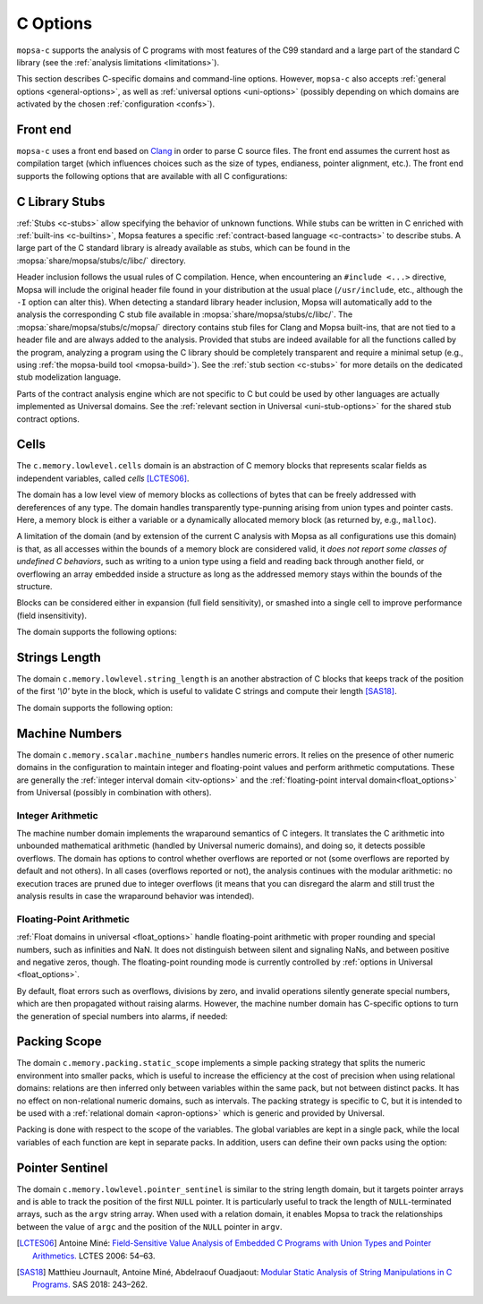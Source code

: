 .. _c-options:

C Options
=========

``mopsa-c`` supports the analysis of C programs with most features of the C99 standard and a large part of the standard C library (see the :ref:`analysis limitations <limitations>`).

This section describes C-specific domains and command-line options.
However, ``mopsa-c`` also accepts :ref:`general options <general-options>`, as well as :ref:`universal options <uni-options>` (possibly depending on which domains are activated by the chosen :ref:`configuration <confs>`).


Front end
---------

``mopsa-c`` uses a front end based on `Clang <https://clang.llvm.org/>`_ in order to parse C source files.
The front end assumes the current host as compilation target (which influences choices such as the size of types, endianess, pointer alignment, etc.).
The front end supports the following options that are available with all C configurations:

.. program:: mopsa-c

.. option:: -I <dir>

   Add the directory ``<dir>`` to the search path for header files.

   Note that, as Mopsa uses Clang as a front end, default system include paths (such as ``/usr/include``) are implicitly searched (as it would for a C compilation).


.. option:: -ccopt <opt>

   Pass the option ``<opt>`` to the Clang front end.

   Possible uses include defining a preprocessor symbol, as in ``-ccopt -DSYMBOL`` or ``-ccopt -DSYMBOL=value``.
   Not that, if the preprocessor option contains several words separated by spaces, then ``-ccopt`` must be repeated before each new word.

.. option:: -c-entry <function>

   Name of the entry point to analyze (default: ``main``).

.. option:: -c-symbolic-args <min>[:<max>]

   Set a value or a range for the number of command-line arguments given to ``main`` (default: ``1:32766``).

   The function ``int main(int argc, char* argv[])`` is analyzed by assuming that ``argc`` is an integer between two bounds, and ``argv`` is a ``NULL``-terminated array of ``argc`` strings.
   The precise value of ``argc`` and the length of each string are actually symbolic values: the analysis takes into account all possible combinations of argument numbers between the bounds, of string size, and string contents.
   This allows covering a large range of program behaviors during the analysis.

   The option allows setting either a fixed value ``-c-symbolic-args nb`` or a range ``-c-symbolic-args min:max`` for the number of command-line arguments.
   Not that ``argc`` actually equals one plus the number of command-line arguments.
   The effect of this option is exemplified in our :ref:`C benchmarks <c-benchs>` on Coreutils.

.. option:: -make-target <target>

   Name of the compiled target to analyze in a compilation database.

   This option is used in combination with a compilation database ``mopsa.db`` when the database contains several targets.
   See :ref:`the mopsa-build tool <mopsa-build>` for more details.

.. option:: -disable-parser-cache

   Disable the cache of the Clang parser.

   Unless this option is specified, the Clang-based parser stores pre-parsed AST of the compilation units (compiled C files) it encounters and reuses them when possible.
   An AST is stored as a file with the ``.mopsa_ast`` extension.
   This allows speeding up the front end when analyzing several times the same program or analyzing several programs that share some source files (this is for instance the case of our :ref:`C benchmarks <c-benchs>` on Coreutils).


.. option:: -Wall

   Output Clang's warnings that are generated during parsing.

.. _c-stub-options:

C Library Stubs
---------------

:ref:`Stubs <c-stubs>` allow specifying the behavior of unknown functions.
While stubs can be written in C enriched with :ref:`built-ins <c-builtins>`, Mopsa features a specific :ref:`contract-based language <c-contracts>` to describe stubs.
A large part of the C standard library is already available as stubs, which can be found in the :mopsa:`share/mopsa/stubs/c/libc/` directory.

Header inclusion follows the usual rules of C compilation.
Hence, when encountering  an ``#include <...>`` directive, Mopsa will include the original header file found in your distribution at the usual place (``/usr/include``, etc., although the ``-I`` option can alter this).
When detecting a standard library header inclusion, Mopsa will automatically add to the analysis the corresponding C stub file available in :mopsa:`share/mopsa/stubs/c/libc/`.
The :mopsa:`share/mopsa/stubs/c/mopsa/` directory contains stub files for Clang and Mopsa built-ins, that are not tied to a header file and are always added to the analysis.
Provided that stubs are indeed available for all the functions called by the program, analyzing a program using the C library should be completely transparent and require a minimal setup (e.g., using :ref:`the mopsa-build tool <mopsa-build>`).
See the :ref:`stub section <c-stubs>` for more details on the dedicated stub modelization language.

.. option:: -use-stub <fun1>,...

   Set the list of functions for which the contract stubs are used instead of the declarations when both are available (default: empty).

   By default, when a stub contract is available for a function that also has a C definition, the C code is used, unless the function is listed in this option.

.. option:: -without-libc

   Disable contract stubs of the standard C library.

Parts of the contract analysis engine which are not specific to C but could be used by other languages are actually implemented as Universal domains.
See the :ref:`relevant section in Universal <uni-stub-options>` for the shared stub contract options.

.. _cells-options:

Cells
-----

The ``c.memory.lowlevel.cells`` domain is an abstraction of C memory blocks that represents scalar fields as independent variables, called *cells* [LCTES06]_.

The domain has a low level view of memory blocks as collections of bytes that can be freely addressed with dereferences of any type.
The domain handles transparently type-punning arising from union types and pointer casts.
Here, a memory block is either a variable or a dynamically allocated memory block (as returned by, e.g., ``malloc``).

A limitation of the domain (and by extension of the current C analysis with Mopsa as all configurations use this domain) is that, as all accesses within the bounds of a memory block are considered valid, it *does not report some classes of undefined C behaviors*, such as writing to a union type using a field and reading back through another field, or overflowing an array embedded inside a structure as long as the addressed memory stays within the bounds of the structure.

Blocks can be considered either in expansion (full field sensitivity), or smashed into a single cell to improve performance (field insensitivity).

The domain supports the following options:

.. program:: c.memory.lowlevel.cells

.. option:: -cell-deref-expand <int>

   Set the maximal number of expanded cells when dereferencing a pointer (default: ``1``).

.. option:: -cell-smash

   Activate the on-demand smashing when the expansion threshold is reached.
   This option is currently limited to smashing pointer cells only.


.. _string-length-options:

Strings Length
--------------

The domain ``c.memory.lowlevel.string_length`` is an another abstraction of C blocks that keeps track of the position of the first `'\\0'` byte in the block, which is useful to validate C strings and compute their length [SAS18]_.

The domain supports the following option:

.. program:: c.memory.lowlevel.string_length

.. option:: -c-track-string-length <bool>

   Track the lengths of dynamic strings (default: ``true``).

   When set to false, the domain will only track the length of literal strings (which is less resource intensive but sufficient in some cases).


.. _machine-options:


Machine Numbers
---------------

The domain ``c.memory.scalar.machine_numbers`` handles numeric errors.
It relies on the presence of other numeric domains in the configuration to maintain integer and floating-point values and perform arithmetic computations.
These are generally the :ref:`integer interval domain <itv-options>` and the :ref:`floating-point interval domain<float_options>` from Universal (possibly in combination with others).

.. program:: c.memory.scalar.machine_numbers

Integer Arithmetic
~~~~~~~~~~~~~~~~~~

The machine number domain implements the wraparound semantics of C integers.
It translates the C arithmetic into unbounded mathematical arithmetic (handled by Universal numeric domains), and doing so, it detects possible overflows.
The domain has options to control whether overflows are reported or not (some overflows are reported by default and not others).
In all cases (overflows reported or not), the analysis continues with the modular arithmetic: no execution traces are pruned due to integer overflows (it means that you can disregard the alarm and still trust the analysis results in case the wraparound behavior was intended).

.. option:: -c-check-signed-arithmetic-overflow <bool>

   Report overflows in signed integer arithmetic (default: ``true``).

.. option:: -c-check-unsigned-arithmetic-overflow <bool>

   Report overflows in unsigned integer arithmetic (default: ``false``).

.. option:: -c-check-explicit-cast-overflow <bool>

   Report overflows in explicit casts (default: ``false``).

.. option:: -c-check-signed-implicit-cast-overflow <bool>

   Report overflows in implicit casts to signed integer (default: ``true``).

.. option:: -c-check-unsigned-implicit-cast-overflow <bool>

   Report overflows in implicit casts to unsigned integer (default: ``true``).


Floating-Point Arithmetic
~~~~~~~~~~~~~~~~~~~~~~~~~

:ref:`Float domains in universal <float_options>` handle floating-point arithmetic with proper rounding and special numbers, such as infinities and NaN.
It does not distinguish between silent and signaling NaNs, and between positive and negative zeros, though.
The floating-point rounding mode is currently controlled by :ref:`options in Universal <float_options>`.

By default, float errors such as overflows, divisions by zero, and invalid operations silently generate special numbers, which are then propagated without raising alarms.
However, the machine number domain has C-specific options to turn the generation of special numbers into alarms, if needed:

.. option:: -c-check-float-division-by-zero <bool>

   Float divisions by 0 generate alarms instead of infinities (default: ``false``).

   If enabled, the analysis continues with only the floating-point values that did not trigger a division by 0, and the result does not contain infinities.

.. option:: -c-check-float-invalid-operation <bool>

   Invalid float operations generate alarms instead of silent NaN (default: ``false``).

   If enabled, the analysis continues with only the floating-point values that did not trigger an invalid operation, and the result does not contain NaN.

.. option:: -c-check-float-overflow <bool>

   Float overflows generate errors instead of infinities (default: ``false``).

   If enabled, the analysis continues with only the floating-point values that did not trigger an overflow, and the result does not contain infinities.


.. _pack-options:

Packing Scope
-------------

The domain ``c.memory.packing.static_scope`` implements a simple packing strategy that splits the numeric environment into smaller packs, which is useful to increase the efficiency at the cost of precision when using relational domains: relations are then inferred only between variables within the same pack, but not between distinct packs.
It has no effect on non-relational numeric domains, such as intervals.
The packing strategy is specific to C, but it is intended to be used with a :ref:`relational domain <apron-options>` which is generic and provided by Universal.

Packing is done with respect to the scope of the variables.
The global variables are kept in a single pack, while the local variables of each function are kept in separate packs.
In addition, users can define their own packs using the option:

.. program:: c.memory.packing.static_scope

.. option:: -c-pack <v1>,<v2>,...,<vn>

   Create a custom pack by specifying a ``,``-separated list of variables.
   The following special notations are possible:

   - ``%<function>``: all local variables in ``<function>``.
   - ``%<function>.<var>``: local variable ``<var>`` in ``<function>``.
   - ``@<resource>``: all resource variables in ``<resource>`` (resources are defined and used in :ref:`C stub contracts <c-contracts>` to model, e.g., dynamic memory allocation and file descriptors).


.. _sentinel-options:

Pointer Sentinel
----------------

The domain ``c.memory.lowlevel.pointer_sentinel`` is similar to the string length domain, but it targets pointer arrays and is able to track the position of the first ``NULL`` pointer.
It is particularly useful to track the length of ``NULL``-terminated arrays, such as the ``argv`` string array.
When used with a relation domain, it enables Mopsa to track the relationships between the value of ``argc`` and the position of the ``NULL`` pointer in ``argv``.

.. program:: c.memory.lowlevel.pointer_sentinel

.. [LCTES06] Antoine Miné: `Field-Sensitive Value Analysis of Embedded C Programs with Union Types and Pointer Arithmetics. <https://www-apr.lip6.fr/~mine/publi/article-mine-lctes06.pdf>`_ LCTES 2006: 54–63.
.. [SAS18] Matthieu Journault, Antoine Miné, Abdelraouf Ouadjaout: `Modular Static Analysis of String Manipulations in C Programs. <https://www-apr.lip6.fr/~mine/publi/article-journault-al-sas18.pdf>`_ SAS 2018: 243–262.
